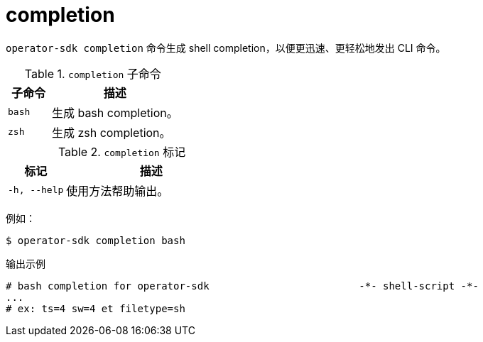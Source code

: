 // Module included in the following assemblies:
//
// * cli_reference/osdk/cli-osdk-ref.adoc
// * operators/operator_sdk/osdk-cli-ref.adoc

[id="osdk-cli-ref-completion_{context}"]
= completion

`operator-sdk completion` 命令生成 shell completion，以便更迅速、更轻松地发出 CLI 命令。

.`completion` 子命令
[options="header",cols="1,3"]
|===
|子命令 |描述

|`bash`
|生成 bash completion。

|`zsh`
|生成 zsh completion。
|===

.`completion` 标记
[options="header",cols="1,3"]
|===
|标记 |描述

|`-h, --help`
|使用方法帮助输出。
|===

例如：

[source,terminal]
----
$ operator-sdk completion bash
----

.输出示例
[source,terminal]
----
# bash completion for operator-sdk                         -*- shell-script -*-
...
# ex: ts=4 sw=4 et filetype=sh
----
